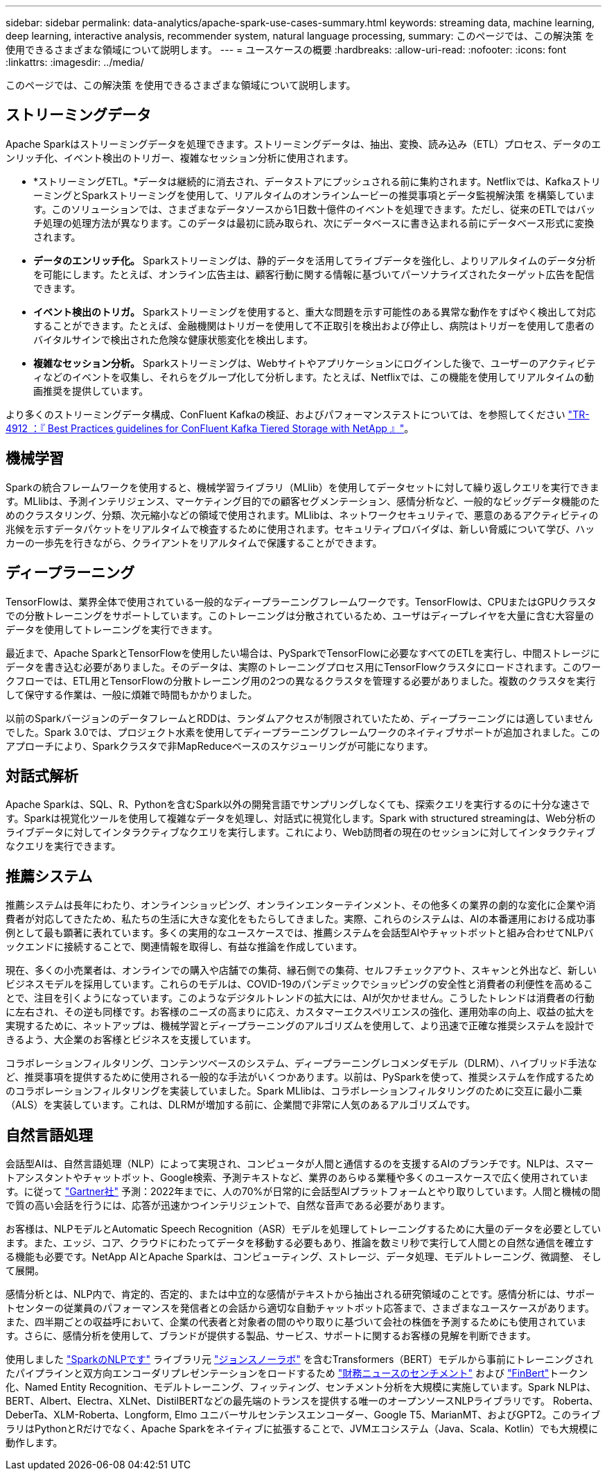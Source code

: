 ---
sidebar: sidebar 
permalink: data-analytics/apache-spark-use-cases-summary.html 
keywords: streaming data, machine learning, deep learning, interactive analysis, recommender system, natural language processing, 
summary: このページでは、この解決策 を使用できるさまざまな領域について説明します。 
---
= ユースケースの概要
:hardbreaks:
:allow-uri-read: 
:nofooter: 
:icons: font
:linkattrs: 
:imagesdir: ../media/


[role="lead"]
このページでは、この解決策 を使用できるさまざまな領域について説明します。



== ストリーミングデータ

Apache Sparkはストリーミングデータを処理できます。ストリーミングデータは、抽出、変換、読み込み（ETL）プロセス、データのエンリッチ化、イベント検出のトリガー、複雑なセッション分析に使用されます。

* *ストリーミングETL。*データは継続的に消去され、データストアにプッシュされる前に集約されます。Netflixでは、KafkaストリーミングとSparkストリーミングを使用して、リアルタイムのオンラインムービーの推奨事項とデータ監視解決策 を構築しています。このソリューションでは、さまざまなデータソースから1日数十億件のイベントを処理できます。ただし、従来のETLではバッチ処理の処理方法が異なります。このデータは最初に読み取られ、次にデータベースに書き込まれる前にデータベース形式に変換されます。
* *データのエンリッチ化。* Sparkストリーミングは、静的データを活用してライブデータを強化し、よりリアルタイムのデータ分析を可能にします。たとえば、オンライン広告主は、顧客行動に関する情報に基づいてパーソナライズされたターゲット広告を配信できます。
* *イベント検出のトリガ。* Sparkストリーミングを使用すると、重大な問題を示す可能性のある異常な動作をすばやく検出して対応することができます。たとえば、金融機関はトリガーを使用して不正取引を検出および停止し、病院はトリガーを使用して患者のバイタルサインで検出された危険な健康状態変化を検出します。
* *複雑なセッション分析。* Sparkストリーミングは、Webサイトやアプリケーションにログインした後で、ユーザーのアクティビティなどのイベントを収集し、それらをグループ化して分析します。たとえば、Netflixでは、この機能を使用してリアルタイムの動画推奨を提供しています。


より多くのストリーミングデータ構成、ConFluent Kafkaの検証、およびパフォーマンステストについては、を参照してください link:confluent-kafka-introduction.html["TR-4912 ：『 Best Practices guidelines for ConFluent Kafka Tiered Storage with NetApp 』"^]。



== 機械学習

Sparkの統合フレームワークを使用すると、機械学習ライブラリ（MLlib）を使用してデータセットに対して繰り返しクエリを実行できます。MLlibは、予測インテリジェンス、マーケティング目的での顧客セグメンテーション、感情分析など、一般的なビッグデータ機能のためのクラスタリング、分類、次元縮小などの領域で使用されます。MLlibは、ネットワークセキュリティで、悪意のあるアクティビティの兆候を示すデータパケットをリアルタイムで検査するために使用されます。セキュリティプロバイダは、新しい脅威について学び、ハッカーの一歩先を行きながら、クライアントをリアルタイムで保護することができます。



== ディープラーニング

TensorFlowは、業界全体で使用されている一般的なディープラーニングフレームワークです。TensorFlowは、CPUまたはGPUクラスタでの分散トレーニングをサポートしています。このトレーニングは分散されているため、ユーザはディープレイヤを大量に含む大容量のデータを使用してトレーニングを実行できます。

最近まで、Apache SparkとTensorFlowを使用したい場合は、PySparkでTensorFlowに必要なすべてのETLを実行し、中間ストレージにデータを書き込む必要がありました。そのデータは、実際のトレーニングプロセス用にTensorFlowクラスタにロードされます。このワークフローでは、ETL用とTensorFlowの分散トレーニング用の2つの異なるクラスタを管理する必要がありました。複数のクラスタを実行して保守する作業は、一般に煩雑で時間もかかりました。

以前のSparkバージョンのデータフレームとRDDは、ランダムアクセスが制限されていたため、ディープラーニングには適していませんでした。Spark 3.0では、プロジェクト水素を使用してディープラーニングフレームワークのネイティブサポートが追加されました。このアプローチにより、Sparkクラスタで非MapReduceベースのスケジューリングが可能になります。



== 対話式解析

Apache Sparkは、SQL、R、Pythonを含むSpark以外の開発言語でサンプリングしなくても、探索クエリを実行するのに十分な速さです。Sparkは視覚化ツールを使用して複雑なデータを処理し、対話式に視覚化します。Spark with structured streamingは、Web分析のライブデータに対してインタラクティブなクエリを実行します。これにより、Web訪問者の現在のセッションに対してインタラクティブなクエリを実行できます。



== 推薦システム

推薦システムは長年にわたり、オンラインショッピング、オンラインエンターテインメント、その他多くの業界の劇的な変化に企業や消費者が対応してきたため、私たちの生活に大きな変化をもたらしてきました。実際、これらのシステムは、AIの本番運用における成功事例として最も顕著に表れています。多くの実用的なユースケースでは、推薦システムを会話型AIやチャットボットと組み合わせてNLPバックエンドに接続することで、関連情報を取得し、有益な推論を作成しています。

現在、多くの小売業者は、オンラインでの購入や店舗での集荷、縁石側での集荷、セルフチェックアウト、スキャンと外出など、新しいビジネスモデルを採用しています。これらのモデルは、COVID-19のパンデミックでショッピングの安全性と消費者の利便性を高めることで、注目を引くようになっています。このようなデジタルトレンドの拡大には、AIが欠かせません。こうしたトレンドは消費者の行動に左右され、その逆も同様です。お客様のニーズの高まりに応え、カスタマーエクスペリエンスの強化、運用効率の向上、収益の拡大を実現するために、ネットアップは、機械学習とディープラーニングのアルゴリズムを使用して、より迅速で正確な推奨システムを設計できるよう、大企業のお客様とビジネスを支援しています。

コラボレーションフィルタリング、コンテンツベースのシステム、ディープラーニングレコメンダモデル（DLRM）、ハイブリッド手法など、推奨事項を提供するために使用される一般的な手法がいくつかあります。以前は、PySparkを使って、推奨システムを作成するためのコラボレーションフィルタリングを実装していました。Spark MLlibは、コラボレーションフィルタリングのために交互に最小二乗（ALS）を実装しています。これは、DLRMが増加する前に、企業間で非常に人気のあるアルゴリズムです。



== 自然言語処理

会話型AIは、自然言語処理（NLP）によって実現され、コンピュータが人間と通信するのを支援するAIのブランチです。NLPは、スマートアシスタントやチャットボット、Google検索、予測テキストなど、業界のあらゆる業種や多くのユースケースで広く使用されています。に従って https://www.forbes.com/sites/forbestechcouncil/2021/05/07/nice-chatbot-ing-with-you/?sh=7011eff571f4["Gartner社"^] 予測：2022年までに、人の70%が日常的に会話型AIプラットフォームとやり取りしています。人間と機械の間で質の高い会話を行うには、応答が迅速かつインテリジェントで、自然な音声である必要があります。

お客様は、NLPモデルとAutomatic Speech Recognition（ASR）モデルを処理してトレーニングするために大量のデータを必要としています。また、エッジ、コア、クラウドにわたってデータを移動する必要もあり、推論を数ミリ秒で実行して人間との自然な通信を確立する機能も必要です。NetApp AIとApache Sparkは、コンピューティング、ストレージ、データ処理、モデルトレーニング、微調整、 そして展開。

感情分析とは、NLP内で、肯定的、否定的、または中立的な感情がテキストから抽出される研究領域のことです。感情分析には、サポートセンターの従業員のパフォーマンスを発信者との会話から適切な自動チャットボット応答まで、さまざまなユースケースがあります。また、四半期ごとの収益呼において、企業の代表者と対象者の間のやり取りに基づいて会社の株価を予測するためにも使用されています。さらに、感情分析を使用して、ブランドが提供する製品、サービス、サポートに関するお客様の見解を判断できます。

使用しました https://www.johnsnowlabs.com/spark-nlp/["SparkのNLPです"^] ライブラリ元 https://www.johnsnowlabs.com/["ジョンスノーラボ"^] を含むTransformers（BERT）モデルから事前にトレーニングされたパイプラインと双方向エンコーダリプレゼンテーションをロードするため https://nlp.johnsnowlabs.com/2021/11/11/classifierdl_bertwiki_finance_sentiment_pipeline_en.html["財務ニュースのセンチメント"^] および https://nlp.johnsnowlabs.com/2021/11/03/bert_sequence_classifier_finbert_en.html["FinBert"^]トークン化、Named Entity Recognition、モデルトレーニング、フィッティング、センチメント分析を大規模に実施しています。Spark NLPは、BERT、Albert、Electra、XLNet、DistilBERTなどの最先端のトランスを提供する唯一のオープンソースNLPライブラリです。 Roberta、DeberTa、XLM-Roberta、Longform, Elmo ユニバーサルセンテンスエンコーダー、Google T5、MarianMT、およびGPT2。このライブラリはPythonとRだけでなく、Apache Sparkをネイティブに拡張することで、JVMエコシステム（Java、Scala、Kotlin）でも大規模に動作します。
